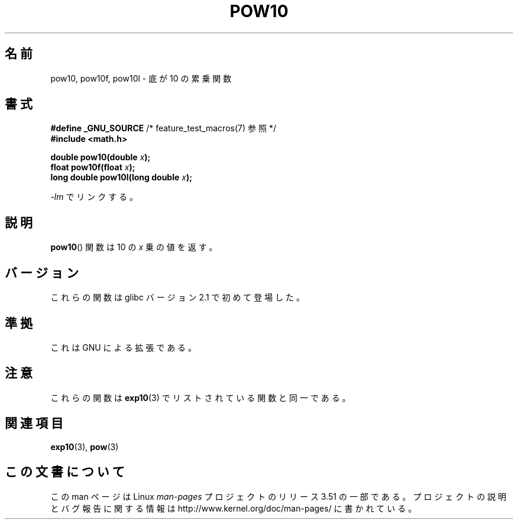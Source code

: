 .\" Copyright 2004 Andries Brouwer (aeb@cwi.nl)
.\"
.\" %%%LICENSE_START(VERBATIM)
.\" Permission is granted to make and distribute verbatim copies of this
.\" manual provided the copyright notice and this permission notice are
.\" preserved on all copies.
.\"
.\" Permission is granted to copy and distribute modified versions of this
.\" manual under the conditions for verbatim copying, provided that the
.\" entire resulting derived work is distributed under the terms of a
.\" permission notice identical to this one.
.\"
.\" Since the Linux kernel and libraries are constantly changing, this
.\" manual page may be incorrect or out-of-date.  The author(s) assume no
.\" responsibility for errors or omissions, or for damages resulting from
.\" the use of the information contained herein.  The author(s) may not
.\" have taken the same level of care in the production of this manual,
.\" which is licensed free of charge, as they might when working
.\" professionally.
.\"
.\" Formatted or processed versions of this manual, if unaccompanied by
.\" the source, must acknowledge the copyright and authors of this work.
.\" %%%LICENSE_END
.\"
.\"*******************************************************************
.\"
.\" This file was generated with po4a. Translate the source file.
.\"
.\"*******************************************************************
.TH POW10 3 2008\-08\-11 "" "Linux Programmer's Manual"
.SH 名前
pow10, pow10f, pow10l \- 底が 10 の累乗関数
.SH 書式
.nf
\fB#define _GNU_SOURCE\fP         /* feature_test_macros(7) 参照 */
\fB#include <math.h>\fP
.sp
\fBdouble pow10(double \fP\fIx\fP\fB);\fP
.br
\fBfloat pow10f(float \fP\fIx\fP\fB);\fP
.br
\fBlong double pow10l(long double \fP\fIx\fP\fB);\fP
.fi
.sp
\fI\-lm\fP でリンクする。
.SH 説明
\fBpow10\fP()  関数は 10 の \fIx\fP 乗の値を返す。
.SH バージョン
これらの関数は glibc バージョン 2.1 で初めて登場した。
.SH 準拠
これは GNU による拡張である。
.SH 注意
これらの関数は \fBexp10\fP(3)  でリストされている関数と同一である。
.SH 関連項目
\fBexp10\fP(3), \fBpow\fP(3)
.SH この文書について
この man ページは Linux \fIman\-pages\fP プロジェクトのリリース 3.51 の一部
である。プロジェクトの説明とバグ報告に関する情報は
http://www.kernel.org/doc/man\-pages/ に書かれている。
